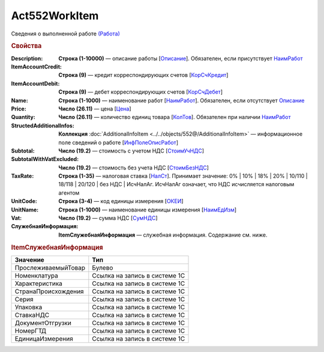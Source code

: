 Act552WorkItem
================

Сведения о выполненной работе `(Работа) <https://normativ.kontur.ru/document?moduleId=1&documentId=339635&rangeId=6000941>`_

.. rubric:: Свойства

:Description:
  **Строка (1-10000)** — описание работы [`Описание <https://normativ.kontur.ru/document?moduleId=1&documentId=339635&rangeId=6000944>`_]. Обязателен, если присутствует `НаимРабот <https://normativ.kontur.ru/document?moduleId=1&documentId=339635&rangeId=6000947>`_

:ItemAccountCredit:
  **Строка (9)** — кредит корреспондирующих счетов [`КорСчКредит <https://normativ.kontur.ru/document?moduleId=1&documentId=339635&rangeId=6000946>`_]

:ItemAccountDebit:
  **Строка (9)** — дебет корреспондирующих счетов [`КорСчДебет <https://normativ.kontur.ru/document?moduleId=1&documentId=339635&rangeId=6000945>`_]

:Name:
  **Строка (1-1000)** — наименование работ [`НаимРабот <https://normativ.kontur.ru/document?moduleId=1&documentId=339635&rangeId=6000947>`_]. Обязателен, если отсутствует `Описание <https://normativ.kontur.ru/document?moduleId=1&documentId=339635&rangeId=6000944>`_

:Price:
  **Число (26.11)** — цена  [`Цена <https://normativ.kontur.ru/document?moduleId=1&documentId=339635&rangeId=6000949>`_]

:Quantity:
  **Число (26.11)** — количество единиц товара [`КолТов <https://normativ.kontur.ru/document?moduleId=1&documentId=339635&rangeId=6000950>`_]. Обязателен при наличии `НаимРабот <https://normativ.kontur.ru/document?moduleId=1&documentId=339635&rangeId=6000947>`_

:StructedAdditionalInfos:
  **Коллекция** :doc:`AdditionalInfoItem <../../objects/552@/AdditionalInfoItem>` — информационное поле сведений о работе [`ИнфПолеОписРабот <https://normativ.kontur.ru/document?moduleId=1&documentId=339635&rangeId=6000954>`_]

:Subtotal:
 **Число (19.2)** — стоимость с учетом НДС [`СтоимУчНДС <https://normativ.kontur.ru/document?moduleId=1&documentId=339635&rangeId=6000955>`__]

:SubtotalWithVatExcluded:
  **Число (19.2)** — стоимость без учета НДС [`СтоимБезНДС <https://normativ.kontur.ru/document?moduleId=1&documentId=339635&rangeId=6000957>`_]

:TaxRate:
  **Строка (1-35)** — налоговая ставка [`НалСт <https://normativ.kontur.ru/document?moduleId=1&documentId=339635&rangeId=6000958>`_]. Принимает значение: 0% \| 10% \| 18% \| 20% \| 10/110 \| 18/118 \| 20/120 \| без НДС \| ИсчНалАг. ИсчНалАг означает, что НДС исчисляется налоговым агентом

:UnitCode:
  **Строка (3-4)** — код единицы измерения [`ОКЕИ <https://normativ.kontur.ru/document?moduleId=1&documentId=339635&rangeId=6000959>`__]

:UnitName:
  **Строка (1-1000)** — наименование единицы измерения [`НаимЕдИзм <https://normativ.kontur.ru/document?moduleId=1&documentId=339635&rangeId=6000960>`_]

:Vat:
  **Число (19.2)** — сумма НДС [`СумНДС <https://normativ.kontur.ru/document?moduleId=1&documentId=339635&rangeId=6000961>`_]

:СлужебнаяИнформация:	
  **ItemСлужебнаяИнформация** —  служебная информация. Содержание см. ниже.

.. rubric:: ItemСлужебнаяИнформация

.. |Act552WorkItem-ItemСлужебнаяИнформация| replace:: Содержание
.. _Act552WorkItem-ItemСлужебнаяИнформация:

===================== ================================
Значение              Тип
===================== ================================
ПрослеживаемыйТовар   Булево
Номенклатура          Ссылка на запись в системе 1С
Характеристика        Ссылка на запись в системе 1С
СтранаПроисхождения   Ссылка на запись в системе 1С
Серия                 Ссылка на запись в системе 1С
Упаковка              Ссылка на запись в системе 1С
СтавкаНДС             Ссылка на запись в системе 1С
ДокументОтгрузки      Ссылка на запись в системе 1С
НомерГТД              Ссылка на запись в системе 1С
ЕдиницаИзмерения      Ссылка на запись в системе 1С
===================== ================================